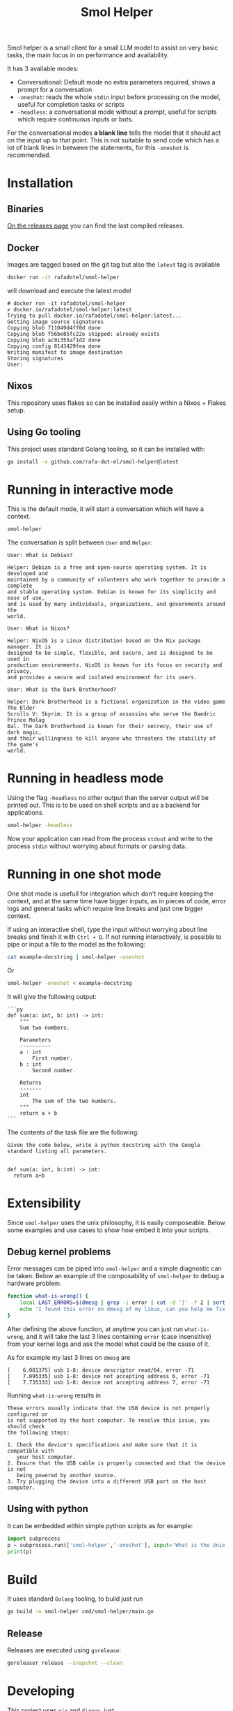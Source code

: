 #+Title: Smol Helper

[[file:./helper.jpg]]

Smol helper is a small client for a small LLM model to assist on very basic
tasks, the main focus in on performance and availability.

It has 3 available modes:

- Conversational: Default mode no extra parameters required, shows a prompt for
  a conversation
- =-oneshot=: reads the whole =stdin= input before processing on the model, useful
  for completion tasks or scripts
- =-headless=: a conversational mode without a prompt, useful for scripts which
  require continuous inputs or bots.

For the conversational modes *a blank line* tells the model that it should act on
the input up to that point. This is not suitable to send code which has a lot of
blank lines in between the statements, for this =-oneshot= is recommended.

* Installation
** Binaries
[[https://github.com/rafa-dot-el/smol-helper/releases][On the releases page]] you can find the last compiled releases.

** Docker
Images are tagged based on the git tag but also the =latest= tag is available

#+begin_src bash
docker run -it rafadotel/smol-helper
#+end_src

will download and execute the latest model

#+begin_example
# docker run -it rafadotel/smol-helper
✔ docker.io/rafadotel/smol-helper:latest
Trying to pull docker.io/rafadotel/smol-helper:latest...
Getting image source signatures
Copying blob 711049d4ff0d done
Copying blob f56be85fc22e skipped: already exists
Copying blob ac91355af1d2 done
Copying config 8143429fea done
Writing manifest to image destination
Storing signatures
User:
#+end_example

** Nixos
This repository uses flakes so can be installed easily within a Nixos + Flakes setup.

** Using Go tooling
This project uses standard Golang tooling, so it can be installed with:
#+begin_src bash
go install -v github.com/rafa-dot-el/smol-helper@latest
#+end_src

* Running in interactive mode
This is the default mode, it will start a conversation which will have a context.

#+begin_src bash
smol-helper
#+end_src

The conversation is split between =User= and =Helper=:

#+begin_example
User: What is Debian?

Helper: Debian is a free and open-source operating system. It is developed and
maintained by a community of volunteers who work together to provide a complete
and stable operating system. Debian is known for its simplicity and ease of use,
and is used by many individuals, organizations, and governments around the
world.

User: What is Nixos?

Helper: NixOS is a Linux distribution based on the Nix package manager. It is
designed to be simple, flexible, and secure, and is designed to be used in
production environments. NixOS is known for its focus on security and privacy,
and provides a secure and isolated environment for its users.

User: What is the Dark Brotherhood?

Helper: Dark Brotherhood is a fictional organization in the video game The Elder
Scrolls V: Skyrim. It is a group of assassins who serve the Daedric Prince Molag
Bal. The Dark Brotherhood is known for their secrecy, their use of dark magic,
and their willingness to kill anyone who threatens the stability of the game's
world.
#+end_example

* Running in headless mode
Using the flag =-headless= no other output than the server output will be printed
out. This is to be used on shell scripts and as a backend for applications.

#+begin_src bash
smol-helper -headless
#+end_src

Now your application can read from the process =stdout= and write to the process
=stdin= without worrying about formats or parsing data.

* Running in one shot mode
One shot mode is usefull for integration which don't require keeping the
context, and at the same time have bigger inputs, as in pieces of code, error
logs and general tasks which require line breaks and just one bigger context.

If using an interactive shell, type the input without worrying about line breaks
and finish it with =Ctrl + D=. If not running interactively, is possible to pipe
or input a file to the model as the following:

#+begin_src bash
cat example-docstring | smol-helper -oneshot
#+end_src

Or

#+begin_src bash
smol-helper -oneshot < example-docstring
#+end_src

It will give the following output:

#+begin_example
```py
def sum(a: int, b: int) -> int:
    """
    Sum two numbers.

    Parameters
    ----------
    a : int
        First number.
    b : int
        Second number.

    Returns
    -------
    int
        The sum of the two numbers.
    """
    return a + b
```
#+end_example

The contents of the task file are the following:

#+begin_example
Given the code below, write a python docstring with the Google standard listing all parameters.


def sum(a: int, b:int) -> int:
  return a+b
#+end_example

* Extensibility
Since =smol-helper= uses the unix philosophy, it is easily composeable. Below some
examples and use cases to show how embed it into your scripts.

** Debug kernel problems
Error messages can be piped into =smol-helper= and a simple diagnostic can be
taken. Below an example of the composability of =smol-helper= to debug a hardware
problem.

#+begin_src bash
function what-is-wrong() {
    local LAST_ERRORS=$(dmesg | grep -i error | cut -d ']' -f 2 | sort | uniq | tail -n 3)
    echo "I found this error on dmesg of my linux, can you help me fix it? ${LAST_ERRORS}"  | smol-helper -oneshot
}
#+end_src

After defining the above function, at anytime you can just run =what-is-wrong=,
and it will take the last 3 lines containing =error= (case insensitive) from your
kernel logs and ask the model what could be the cause of it.

As for example my last 3 lines on =dmesg= are

#+begin_example
[    6.081375] usb 1-8: device descriptor read/64, error -71
[    7.095335] usb 1-8: device not accepting address 6, error -71
[    7.735333] usb 1-8: device not accepting address 7, error -71
#+end_example

Running =what-is-wrong= results in

#+begin_example
These errors usually indicate that the USB device is not properly configured or
is not supported by the host computer. To resolve this issue, you should check
the following steps:

1. Check the device's specifications and make sure that it is compatible with
   your host computer.
2. Ensure that the USB cable is properly connected and that the device is not
   being powered by another source.
3. Try plugging the device into a different USB port on the host computer.
#+end_example

** Using with python
It can be embedded within simple python scripts as for example:

#+begin_src python
import subprocess
p = subprocess.run(['smol-helper','-oneshot'], input='What is the Unix Philosophy?', capture_output=True, text=True)
print(p)
#+end_src
* Build
It uses standard =Golang= tooling, to build just run
#+begin_src bash
go build -o smol-helper cmd/smol-helper/main.go
#+end_src

** Release
Releases are executed using =gorelease=:
#+begin_src bash
goreleaser release --snapshot --clean
#+end_src

* Developing
This project uses =nix= and =direnv=, just

#+begin_src bash
direnv allow
#+end_src

and

#+begin_src bash
nix develop
#+end_src

Are enough to give you a development environment.

* Disclaimer

This or previous program is for Educational purpose ONLY. Do not use it without
permission. The usual disclaimer applies, especially the fact that me (Rafa-dot-el)
is not liable for any damages caused by direct or indirect use of the
information or functionality provided by these programs. The author or any
Internet provider bears NO responsibility for content or misuse of these
programs or any derivatives thereof. By using these programs you accept the fact
that any damage (dataloss, system crash, system compromise, etc.) caused by the
use of these programs is not Rafa-dot-el's responsibility.
